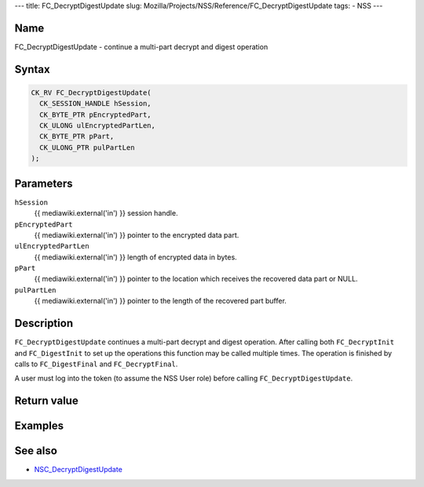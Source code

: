 --- title: FC_DecryptDigestUpdate slug:
Mozilla/Projects/NSS/Reference/FC_DecryptDigestUpdate tags: - NSS ---

.. _Name:

Name
~~~~

FC_DecryptDigestUpdate - continue a multi-part decrypt and digest
operation

.. _Syntax:

Syntax
~~~~~~

.. code:: eval

   CK_RV FC_DecryptDigestUpdate(
     CK_SESSION_HANDLE hSession,
     CK_BYTE_PTR pEncryptedPart,
     CK_ULONG ulEncryptedPartLen,
     CK_BYTE_PTR pPart,
     CK_ULONG_PTR pulPartLen
   );

.. _Parameters:

Parameters
~~~~~~~~~~

``hSession``
   {{ mediawiki.external('in') }} session handle.
``pEncryptedPart``
   {{ mediawiki.external('in') }} pointer to the encrypted data part.
``ulEncryptedPartLen``
   {{ mediawiki.external('in') }} length of encrypted data in bytes.
``pPart``
   {{ mediawiki.external('in') }} pointer to the location which receives
   the recovered data part or NULL.
``pulPartLen``
   {{ mediawiki.external('in') }} pointer to the length of the recovered
   part buffer.

.. _Description:

Description
~~~~~~~~~~~

``FC_DecryptDigestUpdate`` continues a multi-part decrypt and digest
operation. After calling both ``FC_DecryptInit`` and ``FC_DigestInit``
to set up the operations this function may be called multiple times. The
operation is finished by calls to ``FC_DigestFinal`` and
``FC_DecryptFinal``.

A user must log into the token (to assume the NSS User role) before
calling ``FC_DecryptDigestUpdate``.

.. _Return_value:

Return value
~~~~~~~~~~~~

.. _Examples:

Examples
~~~~~~~~

.. _See_also:

See also
~~~~~~~~

-  `NSC_DecryptDigestUpdate </en-US/NSC_DecryptDigestUpdate>`__
